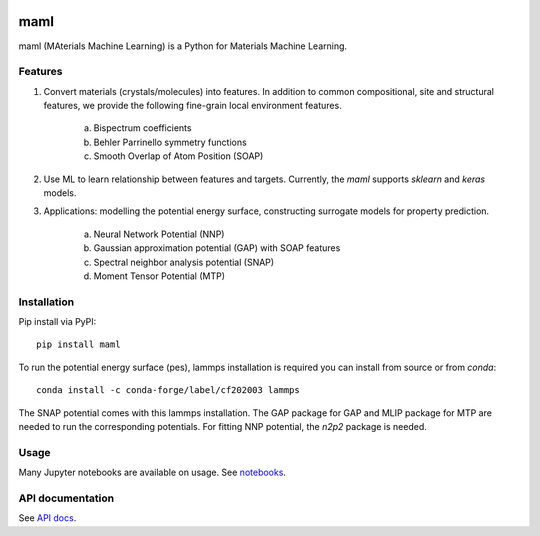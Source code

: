 .. image:: https://circleci.com/gh/materialsvirtuallab/maml.svg?style=shield
    :target: https://circleci.com/gh/materialsvirtuallab/maml
.. image:: https://coveralls.io/repos/github/materialsvirtuallab/maml/badge.svg?branch=master
    :target: https://coveralls.io/github/materialsvirtuallab/maml?branch=master

maml
====

maml (MAterials Machine Learning) is a Python for Materials Machine Learning.

Features
--------

1. Convert materials (crystals/molecules) into features. In addition to common compositional, site and structural features, we provide the following fine-grain local environment features.

    a) Bispectrum coefficients
    b) Behler Parrinello symmetry functions
    c) Smooth Overlap of Atom Position (SOAP)
    
2. Use ML to learn relationship between features and targets. Currently, the `maml` supports `sklearn` and `keras` models. 

3. Applications: modelling the potential energy surface, constructing surrogate models for property prediction.
   
    a) Neural Network Potential (NNP)
    b) Gaussian approximation potential (GAP) with SOAP features 
    c) Spectral neighbor analysis potential (SNAP)
    d) Moment Tensor Potential (MTP)

Installation
------------

Pip install via PyPI::

    pip install maml

To run the potential energy surface (pes), lammps installation is required you can install from source or from `conda`::

    conda install -c conda-forge/label/cf202003 lammps 

The SNAP potential comes with this lammps installation. The GAP package for GAP and MLIP package for MTP are needed to run the corresponding potentials. For fitting NNP potential, the `n2p2` package is needed. 

Usage
-----

Many Jupyter notebooks are available on usage. See `notebooks </notebooks>`_.

API documentation
-----------------

See `API docs <https://guide.materialsvirtuallab.org/maml/modules.html>`_.

